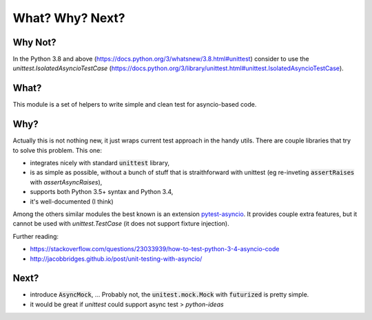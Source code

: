 What? Why? Next?
================


Why Not?
--------

In the Python 3.8 and above (https://docs.python.org/3/whatsnew/3.8.html#unittest) consider to use the `unittest.IsolatedAsyncioTestCase` (https://docs.python.org/3/library/unittest.html#unittest.IsolatedAsyncioTestCase).

What?
-----

This module is a set of helpers to write simple and clean test for asyncio-based code.

Why?
----

Actually this is not nothing new, it just wraps current test approach in the handy utils.
There are couple libraries that try to solve this problem. This one:

- integrates nicely with standard :code:`unittest` library,
- is as simple as possible, without a bunch of stuff that is straithforward with unittest (eg re-inveting :code:`assertRaises` with `assertAsyncRaises`),
- supports both Python 3.5+ syntax and Python 3.4,
- it's well-documented (I think)

Among the others similar modules the best known is an extension pytest-asyncio_. It provides
couple extra features, but it cannot be used with `unittest.TestCase` (it does not support fixture injection).

Further reading:

- https://stackoverflow.com/questions/23033939/how-to-test-python-3-4-asyncio-code
- http://jacobbridges.github.io/post/unit-testing-with-asyncio/

.. _pytest: https://docs.pytest.org
.. _pytest-asyncio: https://pypi.python.org/pypi/pytest-asyncio

Next?
-----

- introduce :code:`AsyncMock`, ... Probably not, the :code:`unitest.mock.Mock` with :code:`futurized` is pretty simple.

- it would be great if `unittest` could support async test > `python-ideas`
